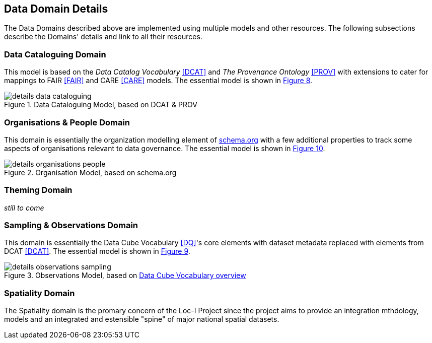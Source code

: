== Data Domain Details

The Data Domains described above are implemented using multiple models and other resources. The following subsections describe the Domains' details and link to all their resources.

=== Data Cataloguing Domain

This model is based on the _Data Catalog Vocabulary_ <<DCAT>> and _The Provenance Ontology_ <<PROV>> with extensions to cater for mappings to FAIR <<FAIR>> and CARE <<CARE>> models. The essential model is shown in <<datacataloguing-model, Figure 8>>.

[id=datacataloguing-model]
.Data Cataloguing Model, based on DCAT & PROV
image::img/details-data-cataloguing.png[]

=== Organisations & People Domain

This domain is essentially the organization modelling element of https://schema.org[schema.org] with a few additional properties to track some aspects of organisations relevant to data governance. The essential model is shown in <<org-model, Figure 10>>.

[id=org-model]
.Organisation Model, based on schema.org
image::img/details-organisations-people.png[]

=== Theming Domain

_still to come_

=== Sampling & Observations Domain

This domain is essentially the Data Cube Vocabulary <<DQ>>'s core elements with dataset metadata replaced with elements from DCAT <<DCAT>>. The essential model is shown in <<obs-model, Figure 9>>.

[id=obs-model]
.Observations Model, based on https://www.w3.org/TR/vocab-data-cube/#fig-pictorial-summary-of-key-terms-and-their-relationship[Data Cube Vocabulary overview]
image::img/details-observations-sampling.png[]

=== Spatiality Domain

The Spatiality domain is the promary concern of the Loc-I Project since the project aims to provide an integration mthdology, models and an integrated and estensible "spine" of major national spatial datasets.




